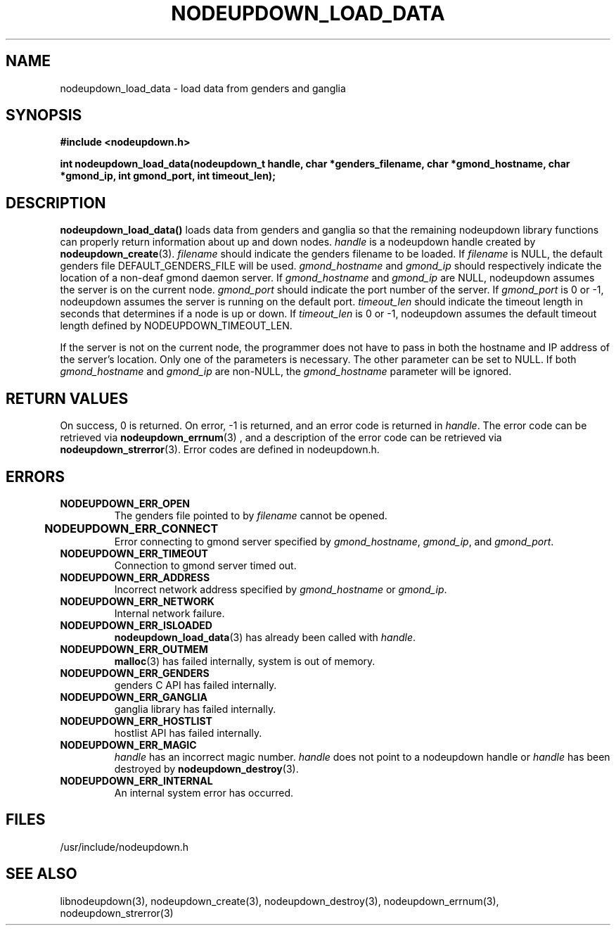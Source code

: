 \."#################################################################
\."$Id: nodeupdown_load_data.3,v 1.3 2003-04-24 00:55:15 achu Exp $
\."by Albert Chu <chu11@llnl.gov>
\."#################################################################
.\"
.TH NODEUPDOWN_LOAD_DATA 3 "Release 1.1" "LLNL" "LIBNODEUPDOWN"
.SH NAME
nodeupdown_load_data \- load data from genders and ganglia
.SH SYNOPSIS
.B #include <nodeupdown.h>
.sp
.BI "int nodeupdown_load_data(nodeupdown_t handle, char *genders_filename, char *gmond_hostname, char *gmond_ip, int gmond_port, int timeout_len);"
.br
.SH DESCRIPTION
\fBnodeupdown_load_data()\fR loads data from genders and ganglia so
that the remaining nodeupdown library functions can properly return
information about up and down nodes.  \fIhandle\fR is a nodeupdown
handle created by
.BR nodeupdown_create (3).  
\fIfilename\fR should indicate the genders filename to be loaded.  If
\fIfilename\fR is NULL, the default genders file DEFAULT_GENDERS_FILE
will be used.  \fIgmond_hostname\fR and \fIgmond_ip\fR should
respectively indicate the location of a non-deaf gmond daemon server.
If \fIgmond_hostname\fR and \fIgmond_ip\fR are NULL, nodeupdown
assumes the server is on the current node.  \fIgmond_port\fR should
indicate the port number of the server.  If \fIgmond_port\fR is 0 or
-1, nodeupdown assumes the server is running on the default port.  
\fItimeout_len\fR should indicate the timeout length in seconds that
determines if a node is up or down.  If \fItimeout_len\fR is 0 or -1,
nodeupdown assumes the default timeout length defined by
NODEUPDOWN_TIMEOUT_LEN.
 
If the server is not on the current node, the programmer does not have
to pass in both the hostname and IP address of the server's location.
Only one of the parameters is necessary.  The other parameter can be
set to NULL.  If both \fIgmond_hostname\fR and \fIgmond_ip\fR are
non-NULL, the \fIgmond_hostname\fR parameter will be ignored.
.br
.SH RETURN VALUES
On success, 0 is returned.  On error, -1 is returned, and an error code
is returned in \fIhandle\fR.  The error code can be retrieved
via
.BR nodeupdown_errnum (3)
, and a description of the error code can be retrieved via 
.BR nodeupdown_strerror (3).  
Error codes are defined in nodeupdown.h.
.br
.SH ERRORS
.TP
.B NODEUPDOWN_ERR_OPEN
The genders file pointed to by \fIfilename\fR cannot be opened.
.TP
.B NODEUPDOWN_ERR_CONNECT	
Error connecting to gmond server specified by \fIgmond_hostname\fR, \fIgmond_ip\fR, and \fIgmond_port\fR.
.TP
.B NODEUPDOWN_ERR_TIMEOUT
Connection to gmond server timed out.
.TP
.B NODEUPDOWN_ERR_ADDRESS
Incorrect network address specified by \fIgmond_hostname\fR or \fIgmond_ip\fR.
.TP
.B NODEUPDOWN_ERR_NETWORK
Internal network failure.
.TP
.B NODEUPDOWN_ERR_ISLOADED
.BR nodeupdown_load_data (3) 
has already been called with \fIhandle\fR.  
.TP
.B NODEUPDOWN_ERR_OUTMEM
.BR malloc (3)
has failed internally, system is out of memory.
.TP
.B NODEUPDOWN_ERR_GENDERS
genders C API has failed internally.
.TP
.B NODEUPDOWN_ERR_GANGLIA 
ganglia library has failed internally.
.TP
.B NODEUPDOWN_ERR_HOSTLIST
hostlist API has failed internally.
.TP
.B NODEUPDOWN_ERR_MAGIC 
\fIhandle\fR has an incorrect magic number.  \fIhandle\fR does not point to a nodeupdown
handle or \fIhandle\fR has been destroyed by 
.BR nodeupdown_destroy (3).
.TP
.B NODEUPDOWN_ERR_INTERNAL
An internal system error has occurred.  
.br
.SH FILES
/usr/include/nodeupdown.h
.SH SEE ALSO
libnodeupdown(3), nodeupdown_create(3), nodeupdown_destroy(3), nodeupdown_errnum(3), nodeupdown_strerror(3)
